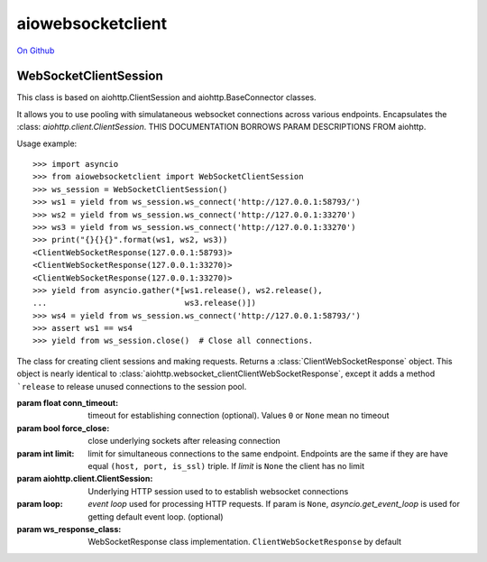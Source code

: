 aiowebsocketclient
==================

`On Github`_


.. _On Github: https://github.com/davebshow/aiowebsocketclient

WebSocketClientSession
----------------------

This class is based on aiohttp.ClientSession and aiohttp.BaseConnector classes.

It allows you to use pooling with simulataneous websocket connections across
various endpoints. Encapsulates the :class: `aiohttp.client.ClientSession`.
THIS DOCUMENTATION BORROWS PARAM DESCRIPTIONS FROM aiohttp.

Usage example::

     >>> import asyncio
     >>> from aiowebsocketclient import WebSocketClientSession
     >>> ws_session = WebSocketClientSession()
     >>> ws1 = yield from ws_session.ws_connect('http://127.0.0.1:58793/')
     >>> ws2 = yield from ws_session.ws_connect('http://127.0.0.1:33270')
     >>> ws3 = yield from ws_session.ws_connect('http://127.0.0.1:33270')
     >>> print("{}{}{}".format(ws1, ws2, ws3))
     <ClientWebSocketResponse(127.0.0.1:58793)>
     <ClientWebSocketResponse(127.0.0.1:33270)>
     <ClientWebSocketResponse(127.0.0.1:33270)>
     >>> yield from asyncio.gather(*[ws1.release(), ws2.release(),
     ...                             ws3.release()])
     >>> ws4 = yield from ws_session.ws_connect('http://127.0.0.1:58793/')
     >>> assert ws1 == ws4
     >>> yield from ws_session.close()  # Close all connections.


.. class:: WebSocketClientSession(*, conn_timeout=None, force_close=False,
                                  limit=None, headers=None,
                                  client_session=None, loop=None,
                                  ws_response_class=ClientWebSocketResponse)

   The class for creating client sessions and making requests. Returns a
   :class:`ClientWebSocketResponse` object. This object is nearly identical to
   :class:`aiohttp.websocket_clientClientWebSocketResponse`, except it adds a
   method ```release`` to release unused connections to the session pool.

   :param float conn_timeout: timeout for establishing connection
                              (optional). Values ``0`` or ``None``
                              mean no timeout

   :param bool force_close: close underlying sockets after
                            releasing connection

   :param int limit: limit for simultaneous connections to the same
                     endpoint.  Endpoints are the same if they are
                     have equal ``(host, port, is_ssl)`` triple.
                     If *limit* is ``None`` the client has no limit

   :param aiohttp.client.ClientSession: Underlying HTTP session used to
                                        to establish websocket connections

   :param loop: `event loop`
      used for processing HTTP requests.
      If param is ``None``, `asyncio.get_event_loop`
      is used for getting default event loop.
      (optional)

   :param ws_response_class: WebSocketResponse class implementation.
                             ``ClientWebSocketResponse`` by default
